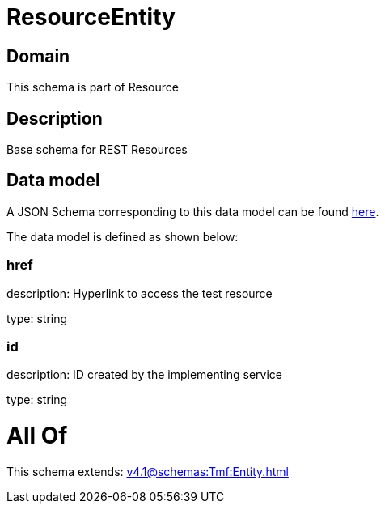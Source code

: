 = ResourceEntity

[#domain]
== Domain

This schema is part of Resource

[#description]
== Description

Base schema for REST Resources


[#data_model]
== Data model

A JSON Schema corresponding to this data model can be found https://tmforum.org[here].

The data model is defined as shown below:


=== href
description: Hyperlink to access the test resource

type: string


=== id
description: ID created by the implementing service

type: string


= All Of 
This schema extends: xref:v4.1@schemas:Tmf:Entity.adoc[]
